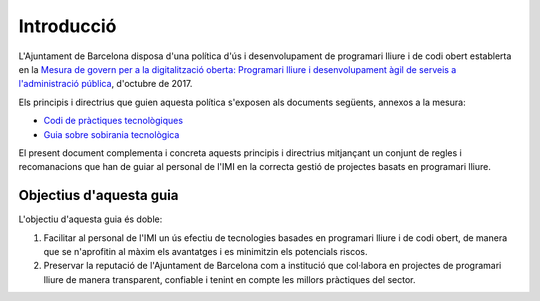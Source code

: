***********
Introducció
***********

L'Ajuntament de Barcelona disposa d'una política d'ús i desenvolupament de
programari lliure i de codi obert establerta en la `Mesura de govern per a la
digitalització oberta: Programari lliure i desenvolupament àgil de serveis a
l'administració pública
<http://ajuntament.barcelona.cat/digital/ca/documentacio>`_, d'octubre de 2017.

Els principis i directrius que guien aquesta política s'exposen als documents
següents, annexos a la mesura:

- `Codi de pràctiques tecnològiques`_
- `Guia sobre sobirania tecnològica`_

El present document complementa i concreta aquests principis i directrius
mitjançant un conjunt de regles i recomanacions que han de guiar al personal de
l'IMI en la correcta gestió de projectes basats en programari lliure.

.. _Codi de pràctiques tecnològiques: http://ajuntament.barcelona.cat/digital/sites/default/files/guia_adt_2_codi_de_practiques_tecnologiques_cat_2017_af.pdf
.. _Guia sobre sobirania tecnològica: http://ajuntament.barcelona.cat/digital/sites/default/files/guia_adt_4_guia_sobre_sobirania_tecnologica_cat_2017_af_2.pdf


Objectius d'aquesta guia
========================

L'objectiu d'aquesta guia és doble:

#. Facilitar al personal de l'IMI un ús efectiu de tecnologies basades en
   programari lliure i de codi obert, de manera que se n'aprofitin al màxim els
   avantatges i es minimitzin els potencials riscos.
#. Preservar la reputació de l'Ajuntament de Barcelona com a institució que
   col·labora en projectes de programari lliure de manera transparent, confiable
   i tenint en compte les millors pràctiques del sector.
